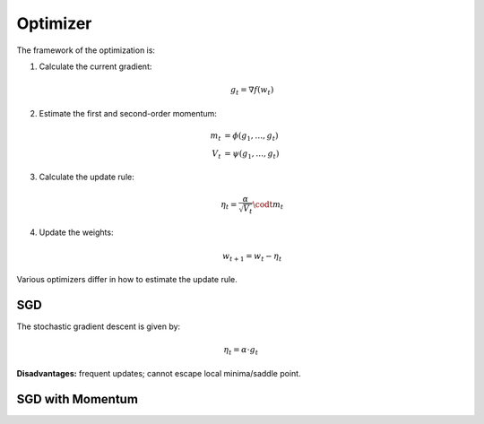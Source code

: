 Optimizer
=====================================

The framework of the optimization is:

1. Calculate the current gradient:

   .. math::

      g_t = \nabla f(w_t)

2. Estimate the first and second-order momentum:

   .. math::

      m_t & = \phi(g_1, \dots, g_t) \\
      V_t & = \psi(g_1, \dots, g_t)

3. Calculate the update rule:

   .. math::

      \eta_t = \frac{\alpha}{\sqrt{V_t}} \codt m_t

4. Update the weights:

   .. math::

      w_{t+1} = w_t - \eta_t

Various optimizers differ in how to estimate the update rule.

SGD
-------------------------------------

The stochastic gradient descent is given by:

.. math::

    \eta_t = \alpha \cdot g_t

**Disadvantages:** frequent updates; cannot escape local minima/saddle point.

SGD with Momentum
-------------------------------------
